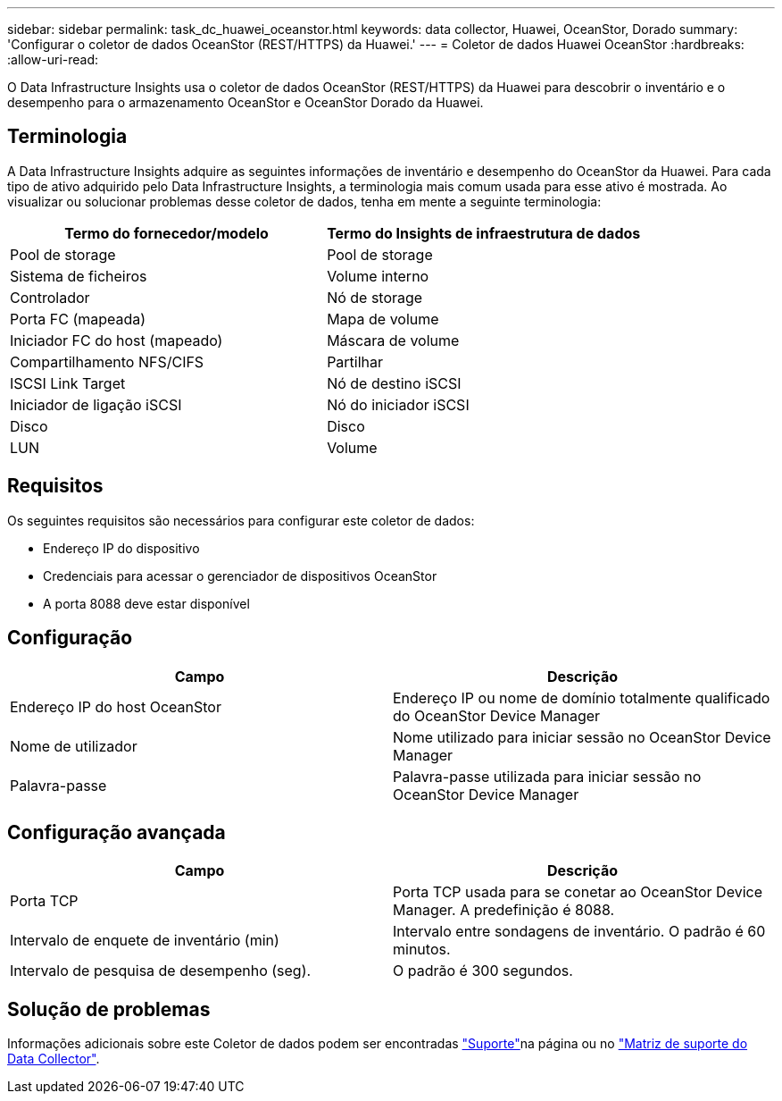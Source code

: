 ---
sidebar: sidebar 
permalink: task_dc_huawei_oceanstor.html 
keywords: data collector, Huawei, OceanStor, Dorado 
summary: 'Configurar o coletor de dados OceanStor (REST/HTTPS) da Huawei.' 
---
= Coletor de dados Huawei OceanStor
:hardbreaks:
:allow-uri-read: 


[role="lead"]
O Data Infrastructure Insights usa o coletor de dados OceanStor (REST/HTTPS) da Huawei para descobrir o inventário e o desempenho para o armazenamento OceanStor e OceanStor Dorado da Huawei.



== Terminologia

A Data Infrastructure Insights adquire as seguintes informações de inventário e desempenho do OceanStor da Huawei. Para cada tipo de ativo adquirido pelo Data Infrastructure Insights, a terminologia mais comum usada para esse ativo é mostrada. Ao visualizar ou solucionar problemas desse coletor de dados, tenha em mente a seguinte terminologia:

[cols="2*"]
|===
| Termo do fornecedor/modelo | Termo do Insights de infraestrutura de dados 


| Pool de storage | Pool de storage 


| Sistema de ficheiros | Volume interno 


| Controlador | Nó de storage 


| Porta FC (mapeada) | Mapa de volume 


| Iniciador FC do host (mapeado) | Máscara de volume 


| Compartilhamento NFS/CIFS | Partilhar 


| ISCSI Link Target | Nó de destino iSCSI 


| Iniciador de ligação iSCSI | Nó do iniciador iSCSI 


| Disco | Disco 


| LUN | Volume 
|===


== Requisitos

Os seguintes requisitos são necessários para configurar este coletor de dados:

* Endereço IP do dispositivo
* Credenciais para acessar o gerenciador de dispositivos OceanStor
* A porta 8088 deve estar disponível




== Configuração

[cols="2*"]
|===
| Campo | Descrição 


| Endereço IP do host OceanStor | Endereço IP ou nome de domínio totalmente qualificado do OceanStor Device Manager 


| Nome de utilizador | Nome utilizado para iniciar sessão no OceanStor Device Manager 


| Palavra-passe | Palavra-passe utilizada para iniciar sessão no OceanStor Device Manager 
|===


== Configuração avançada

[cols="2*"]
|===
| Campo | Descrição 


| Porta TCP | Porta TCP usada para se conetar ao OceanStor Device Manager. A predefinição é 8088. 


| Intervalo de enquete de inventário (min) | Intervalo entre sondagens de inventário. O padrão é 60 minutos. 


| Intervalo de pesquisa de desempenho (seg). | O padrão é 300 segundos. 
|===


== Solução de problemas

Informações adicionais sobre este Coletor de dados podem ser encontradas link:concept_requesting_support.html["Suporte"]na página ou no link:reference_data_collector_support_matrix.html["Matriz de suporte do Data Collector"].
